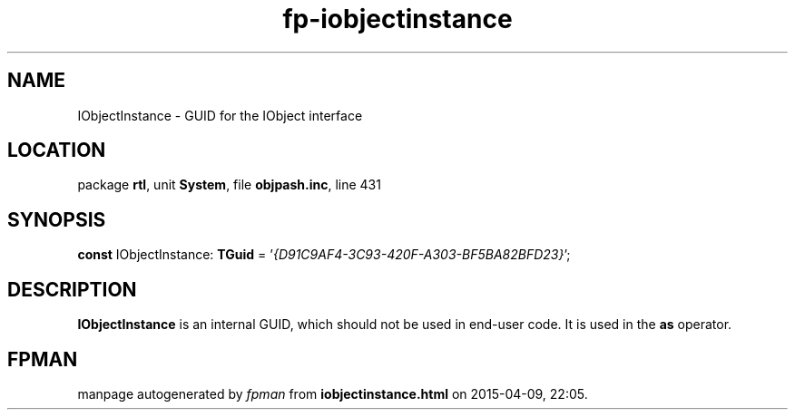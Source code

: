 .\" file autogenerated by fpman
.TH "fp-iobjectinstance" 3 "2014-03-14" "fpman" "Free Pascal Programmer's Manual"
.SH NAME
IObjectInstance - GUID for the IObject interface
.SH LOCATION
package \fBrtl\fR, unit \fBSystem\fR, file \fBobjpash.inc\fR, line 431
.SH SYNOPSIS
\fBconst\fR IObjectInstance: \fBTGuid\fR = '\fI{D91C9AF4-3C93-420F-A303-BF5BA82BFD23}\fR';

.SH DESCRIPTION
\fBIObjectInstance\fR is an internal GUID, which should not be used in end-user code. It is used in the \fBas\fR operator.


.SH FPMAN
manpage autogenerated by \fIfpman\fR from \fBiobjectinstance.html\fR on 2015-04-09, 22:05.

